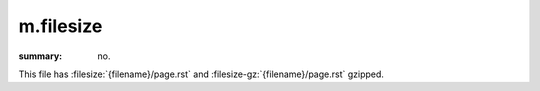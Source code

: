 m.filesize
##########

:summary: no.

This file has :filesize:`{filename}/page.rst` and :filesize-gz:`{filename}/page.rst`
gzipped.
